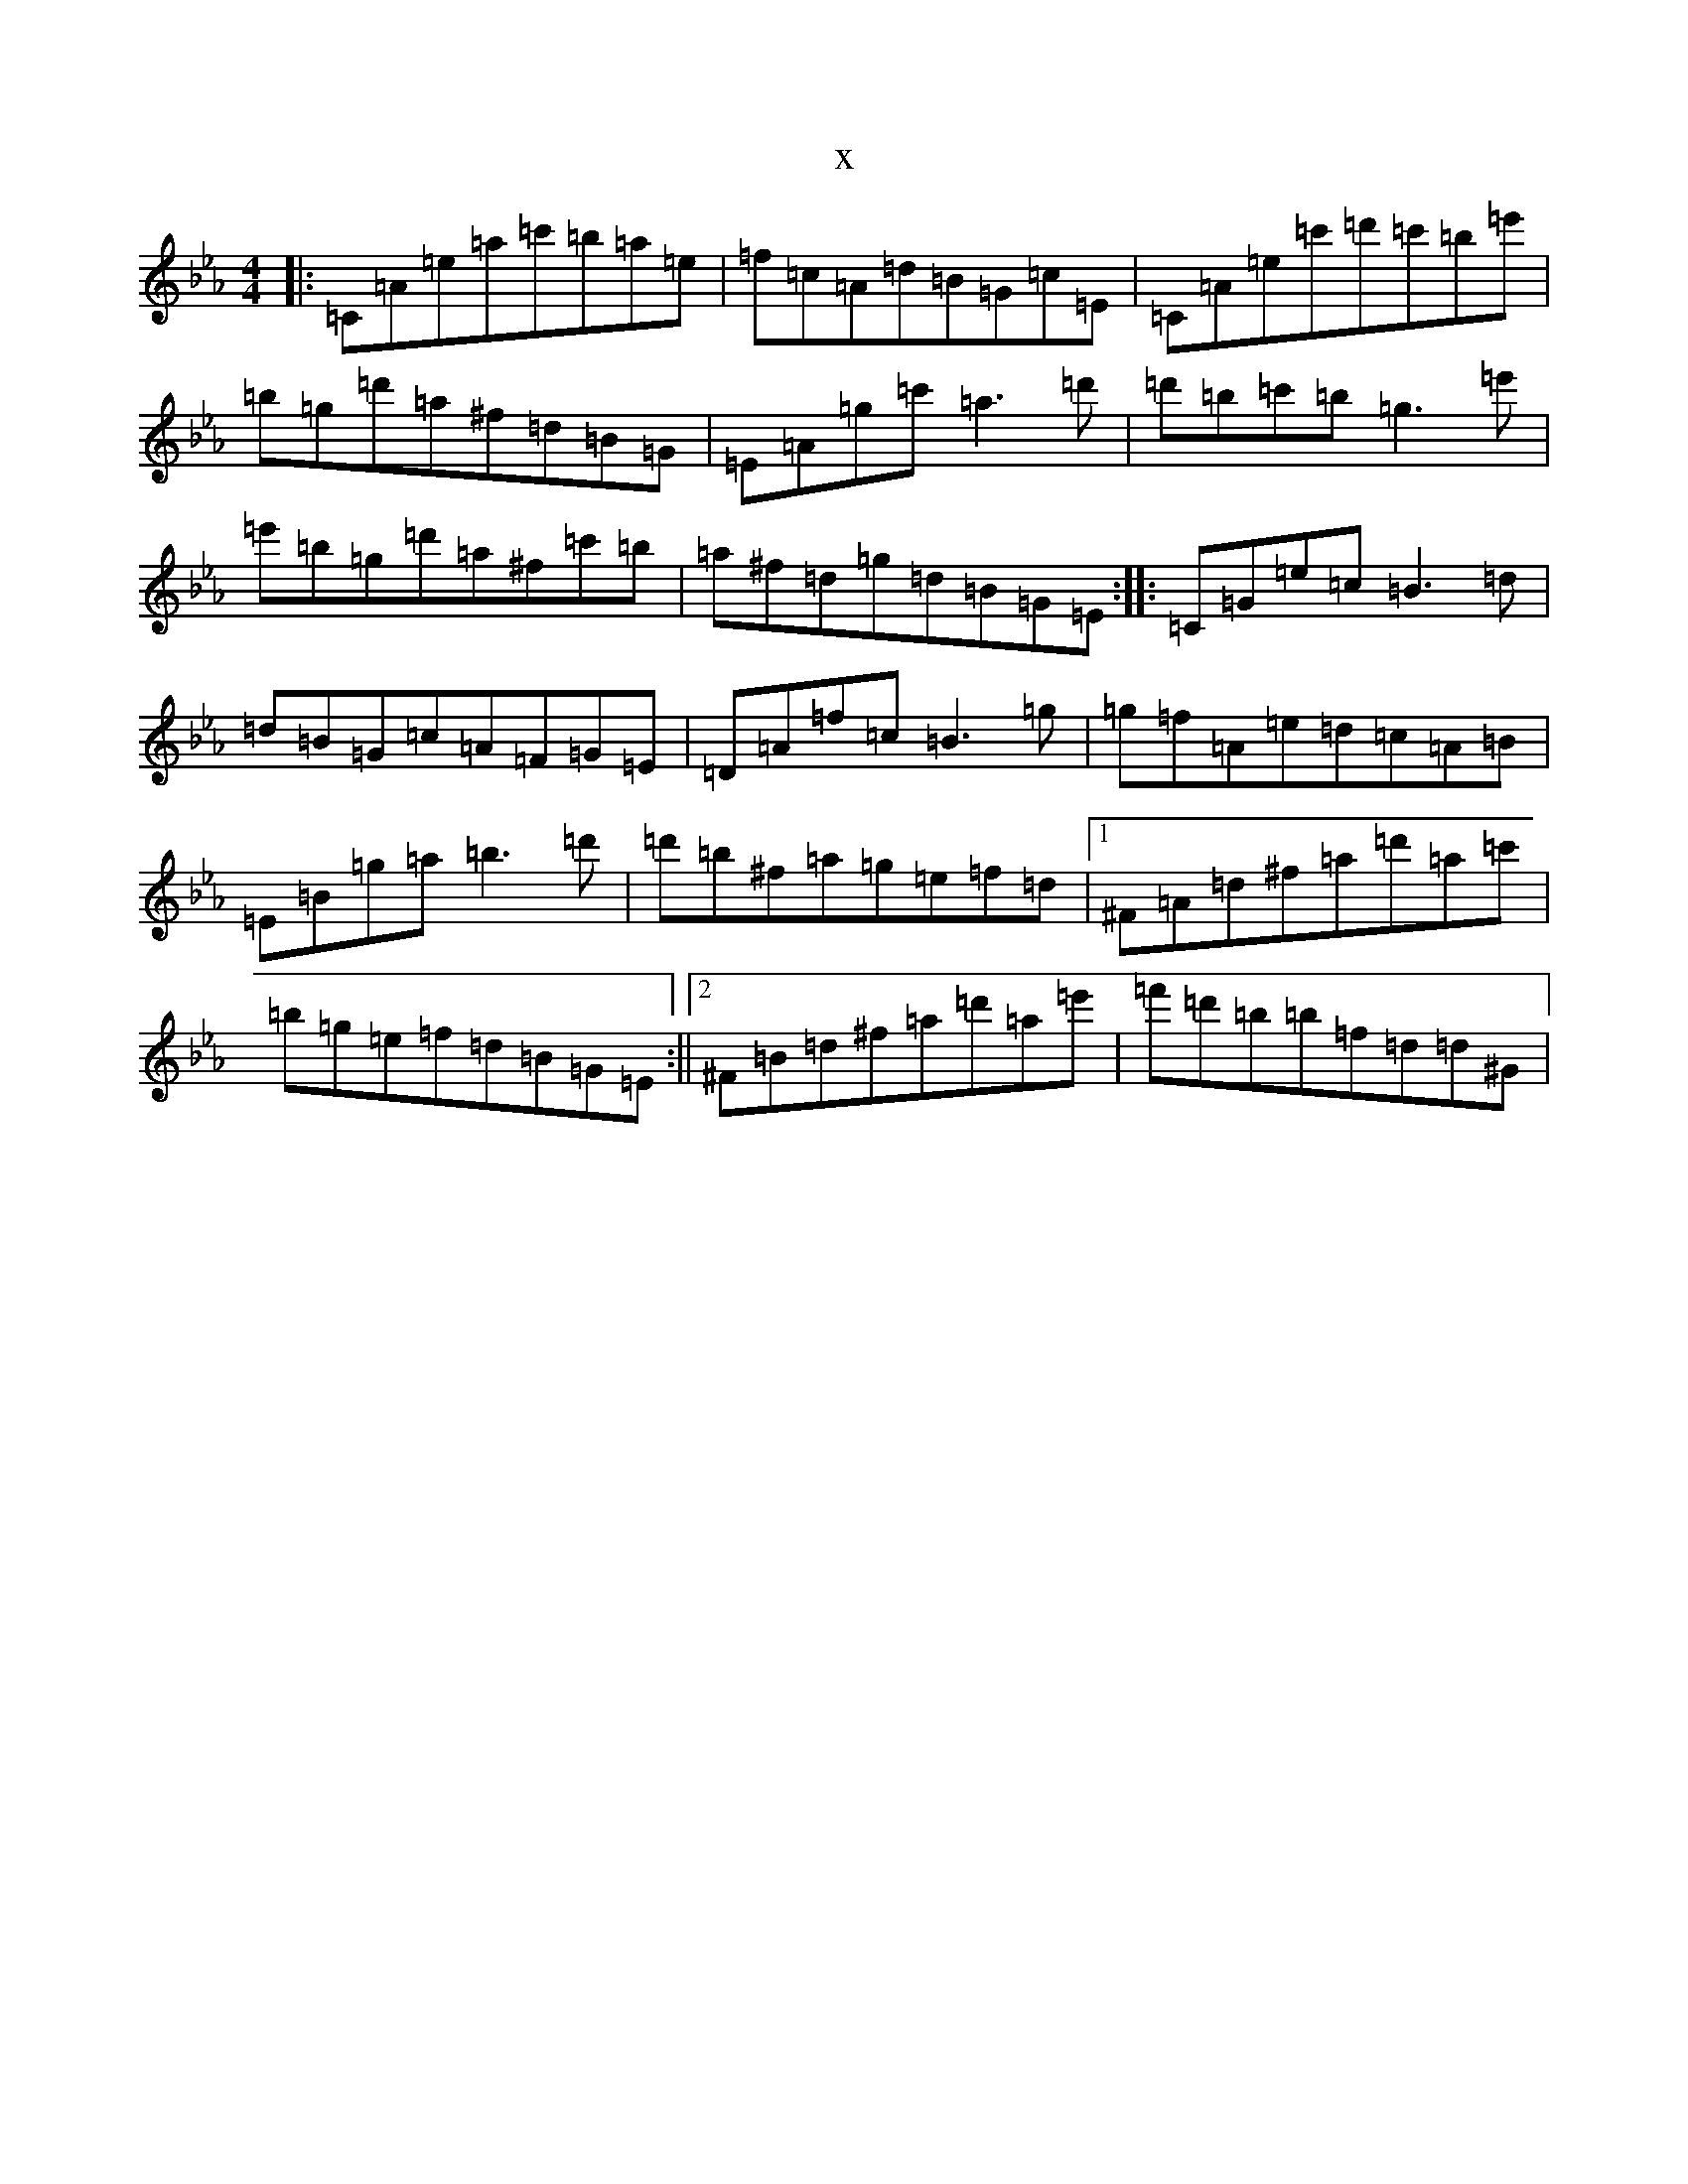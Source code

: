 X:4855
T:x
L:1/8
M:4/4
K: C minor
|:=C=A=e=a=c'=b=a=e|=f=c=A=d=B=G=c=E|=C=A=e=c'=d'=c'=b=e'|=b=g=d'=a^f=d=B=G|=E=A=g=c'=a3=d'|=d'=b=c'=b=g3=e'|=e'=b=g=d'=a^f=c'=b|=a^f=d=g=d=B=G=E:||:=C=G=e=c=B3=d|=d=B=G=c=A=F=G=E|=D=A=f=c=B3=g|=g=f=A=e=d=c=A=B|=E=B=g=a=b3=d'|=d'=b^f=a=g=e=f=d|1^F=A=d^f=a=d'=a=c'|=b=g=e=f=d=B=G=E:||2^F=B=d^f=a=d'=a=e'|=f'=d'=b=b=f=d=d^G|